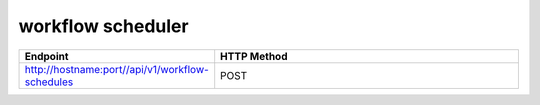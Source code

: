workflow scheduler
==================

.. list-table:: 
   :widths: 10 40
   :header-rows: 1

   * - Endpoint
     - HTTP Method
     
   * - http://hostname:port//api/v1/workflow-schedules
     - POST
